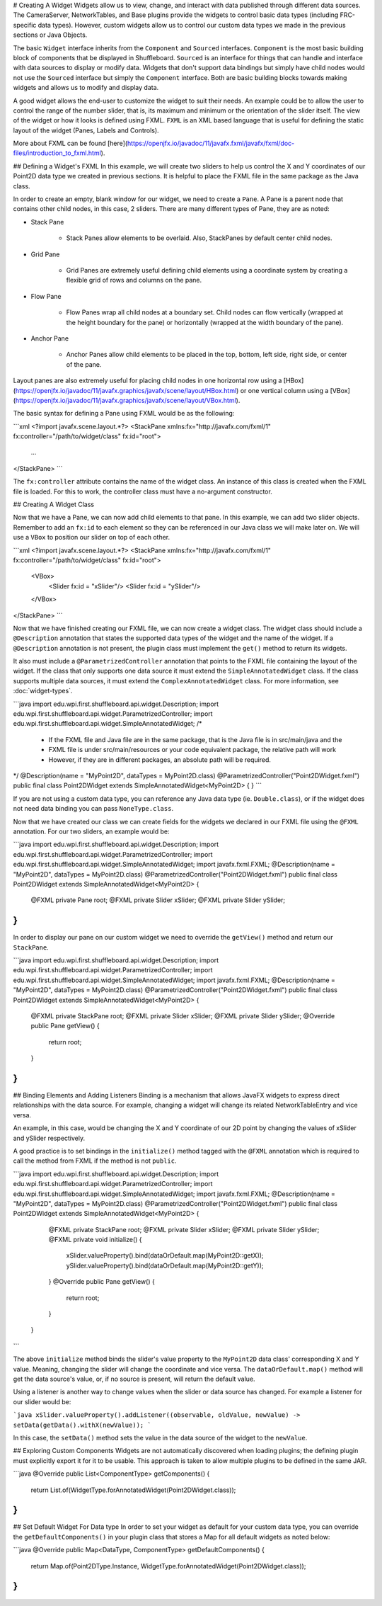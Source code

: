 # Creating A Widget
Widgets allow us to view, change, and interact with data published through different data sources. The CameraServer, NetworkTables, and Base plugins provide the widgets to control basic data types (including FRC-specific data types). However, custom widgets allow us to control our custom data types we made in the previous sections or Java Objects.

The basic ``Widget`` interface inherits from the ``Component`` and ``Sourced`` interfaces. ``Component`` is the most basic building block of components that be displayed in Shuffleboard. ``Sourced`` is an interface for things that can handle and interface with data sources to display or modify data. Widgets that don't support data bindings but simply have child nodes would not use the ``Sourced`` interface but simply the ``Component`` interface. Both are basic building blocks towards making widgets and allows us to modify and display data.

A good widget allows the end-user to customize the widget to suit their needs. An example could be to allow the user to control the range of the number slider, that is, its maximum and minimum or the orientation of the slider itself. The view of the widget or how it looks is defined using FXML. ``FXML`` is an XML based language that is useful for defining the static layout of the widget (Panes, Labels and Controls).

More about FXML can be found [here](https://openjfx.io/javadoc/11/javafx.fxml/javafx/fxml/doc-files/introduction_to_fxml.html).

## Defining a Widget's FXML
In this example, we will create two sliders to help us control the X and Y coordinates of our Point2D data type we created in previous sections. It is helpful to place the FXML file in the same package as the Java class.

In order to create an empty, blank window for our widget, we need to create a ``Pane``. A Pane is a parent node that contains other child nodes, in this case, 2 sliders.
There are many different types of Pane, they are as noted:

- Stack Pane

   - Stack Panes allow elements to be overlaid. Also, StackPanes by default center child nodes.

- Grid Pane

   - Grid Panes are extremely useful defining child elements using a coordinate system by creating a flexible grid of rows and columns on the pane.

- Flow Pane

   - Flow Panes wrap all child nodes at a boundary set. Child nodes can flow vertically (wrapped at the height boundary for the pane) or horizontally (wrapped at the width boundary of the pane).

- Anchor Pane

   - Anchor Panes allow child elements to be placed in the top, bottom, left side, right side, or center of the pane.

Layout panes are also extremely useful for placing child nodes in one horizontal row using a [HBox](https://openjfx.io/javadoc/11/javafx.graphics/javafx/scene/layout/HBox.html) or one vertical column using a [VBox](https://openjfx.io/javadoc/11/javafx.graphics/javafx/scene/layout/VBox.html).

The basic syntax for defining a Pane using FXML would be as the following:

```xml
<?import javafx.scene.layout.*?>
<StackPane xmlns:fx="http://javafx.com/fxml/1" fx:controller="/path/to/widget/class" fx:id="root">
   ...
</StackPane>
```

The ``fx:controller`` attribute contains the name of the widget class. An instance of this class is created when the FXML file is loaded. For this to work, the controller class must have a no-argument constructor.

## Creating A Widget Class

Now that we have a Pane, we can now add child elements to that pane. In this example, we can add two slider objects. Remember to add an ``fx:id`` to each element so they can be referenced in our Java class we will make later on. We will use a ``VBox`` to position our slider on top of each other.

```xml
<?import javafx.scene.layout.*?>
<StackPane xmlns:fx="http://javafx.com/fxml/1" fx:controller="/path/to/widget/class" fx:id="root">
   <VBox>
      <Slider fx:id = "xSlider"/>
      <Slider fx:id = "ySlider"/>
   </VBox>
</StackPane>
```

Now that we have finished creating our FXML file, we can now create a widget class. The widget class should include a ``@Description`` annotation that states the supported data types of the widget and the name of the widget. If a ``@Description`` annotation is not present, the plugin class must implement the ``get()`` method to return its widgets.

It also must include a ``@ParametrizedController`` annotation that points to the FXML file containing the layout of the widget. If the class that only supports one data source it must extend the ``SimpleAnnotatedWidget`` class. If the class supports multiple data sources, it must extend the ``ComplexAnnotatedWidget`` class. For more information, see :doc:`widget-types`.

```java
import edu.wpi.first.shuffleboard.api.widget.Description;
import edu.wpi.first.shuffleboard.api.widget.ParametrizedController;
import edu.wpi.first.shuffleboard.api.widget.SimpleAnnotatedWidget;
/*
 * If the FXML file and Java file are in the same package, that is the Java file is in src/main/java and the
 * FXML file is under src/main/resources or your code equivalent package, the relative path will work
 * However, if they are in different packages, an absolute path will be required.
*/
@Description(name = "MyPoint2D", dataTypes = MyPoint2D.class)
@ParametrizedController("Point2DWidget.fxml")
public final class Point2DWidget extends SimpleAnnotatedWidget<MyPoint2D> {
}
```

If you are not using a custom data type, you can reference any Java data type (ie. ``Double.class``), or if the widget does not need data binding you can pass ``NoneType.class``.

Now that we have created our class we can create fields for the widgets we declared in our FXML file using the ``@FXML`` annotation. For our two sliders, an example would be:

```java
import edu.wpi.first.shuffleboard.api.widget.Description;
import edu.wpi.first.shuffleboard.api.widget.ParametrizedController;
import edu.wpi.first.shuffleboard.api.widget.SimpleAnnotatedWidget;
import javafx.fxml.FXML;
@Description(name = "MyPoint2D", dataTypes = MyPoint2D.class)
@ParametrizedController("Point2DWidget.fxml")
public final class Point2DWidget extends SimpleAnnotatedWidget<MyPoint2D> {
   @FXML
   private Pane root;
   @FXML
   private Slider xSlider;
   @FXML
   private Slider ySlider;
}
```

In order to display our pane on our custom widget we need to override the ``getView()`` method and return our ``StackPane``.

```java
import edu.wpi.first.shuffleboard.api.widget.Description;
import edu.wpi.first.shuffleboard.api.widget.ParametrizedController;
import edu.wpi.first.shuffleboard.api.widget.SimpleAnnotatedWidget;
import javafx.fxml.FXML;
@Description(name = "MyPoint2D", dataTypes = MyPoint2D.class)
@ParametrizedController("Point2DWidget.fxml")
public final class Point2DWidget extends SimpleAnnotatedWidget<MyPoint2D> {
   @FXML
   private StackPane root;
   @FXML
   private Slider xSlider;
   @FXML
   private Slider ySlider;
   @Override
   public Pane getView() {
      return root;
   }
}
```

## Binding Elements and Adding Listeners
Binding is a mechanism that allows JavaFX widgets to express direct relationships with the data source. For example, changing a widget will change its related NetworkTableEntry and vice versa.

An example, in this case, would be changing the X and Y coordinate of our 2D point by changing the values of xSlider and ySlider respectively.

A good practice is to set bindings in the ``initialize()`` method tagged with the ``@FXML`` annotation which is required to call the method from FXML if the method is not ``public``.

```java
import edu.wpi.first.shuffleboard.api.widget.Description;
import edu.wpi.first.shuffleboard.api.widget.ParametrizedController;
import edu.wpi.first.shuffleboard.api.widget.SimpleAnnotatedWidget;
import javafx.fxml.FXML;
@Description(name = "MyPoint2D", dataTypes = MyPoint2D.class)
@ParametrizedController("Point2DWidget.fxml")
public final class Point2DWidget extends SimpleAnnotatedWidget<MyPoint2D> {
   @FXML
   private StackPane root;
   @FXML
   private Slider xSlider;
   @FXML
   private Slider ySlider;
   @FXML
   private void initialize() {
      xSlider.valueProperty().bind(dataOrDefault.map(MyPoint2D::getX));
      ySlider.valueProperty().bind(dataOrDefault.map(MyPoint2D::getY));
   }
   @Override
   public Pane getView() {
      return root;
   }
 }
```

The above ``initialize`` method binds the slider's value property to the ``MyPoint2D`` data class' corresponding X and Y value. Meaning, changing the slider will change the coordinate and vice versa.
The ``dataOrDefault.map()`` method will get the data source's value, or, if no source is present, will return the default value.

Using a listener is another way to change values when the slider or data source has changed. For example a listener for our slider would be:

```java
xSlider.valueProperty().addListener((observable, oldValue, newValue) -> setData(getData().withX(newValue));
```

In this case, the ``setData()`` method sets the value in the data source of the widget to the ``newValue``.

## Exploring Custom Components
Widgets are not automatically discovered when loading plugins; the defining plugin must explicitly export it for it to be usable. This approach is taken to allow multiple plugins to be defined in the same JAR.

```java
@Override
public List<ComponentType> getComponents() {
  return List.of(WidgetType.forAnnotatedWidget(Point2DWidget.class));
}
```

## Set Default Widget For Data type
In order to set your widget as default for your custom data type, you can override the ``getDefaultComponents()`` in your plugin class that stores a Map for all default widgets as noted below:

```java
@Override
public Map<DataType, ComponentType> getDefaultComponents() {
   return Map.of(Point2DType.Instance, WidgetType.forAnnotatedWidget(Point2DWidget.class));
}
```

